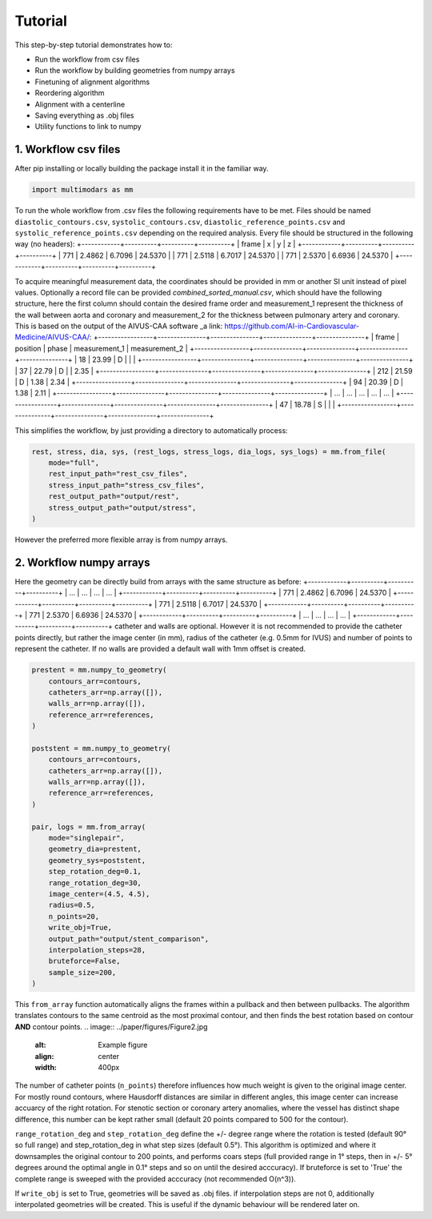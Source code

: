 Tutorial
========

This step-by-step tutorial demonstrates how to:

- Run the workflow from csv files
- Run the workflow by building geometries from numpy arrays
- Finetuning of alignment algorithms
- Reordering algorithm
- Alignment with a centerline
- Saving everything as .obj files
- Utility functions to link to numpy

1. Workflow csv files
^^^^^^^^^^^^^^^^^^^^^

After pip installing or locally building the package install it in the familiar way.

.. code-block:: python

    import multimodars as mm

To run the whole workflow from .csv files the following requirements have to be met.
Files should be named ``diastolic_contours.csv``, ``systolic_contours.csv``, 
``diastolic_reference_points.csv`` and ``systolic_reference_points.csv`` depending on the required analysis.
Every file should be structured in the following way (no headers):
+------------+----------+----------+----------+
| frame      | x        | y        | z        |
+------------+----------+----------+----------+
| 771        | 2.4862   | 6.7096   | 24.5370  |
| 771        | 2.5118   | 6.7017   | 24.5370  |
| 771        | 2.5370   | 6.6936   | 24.5370  |
+------------+----------+----------+----------+

To acquire meaningful measurement data, the coordinates should be provided in mm or another SI unit instead of pixel values.
Optionally a record file can be provided `combined_sorted_manual.csv`, which should have the following structure, here the first column should contain the desired frame order and measurement_1 
represent the thickness of the wall between aorta and coronary and measurement_2 for the thickness between pulmonary artery and coronary. This is based on the output of
the AIVUS-CAA software _a link: https://github.com/AI-in-Cardiovascular-Medicine/AIVUS-CAA/:
+-----------------+---------------+---------------+---------------+---------------+
| frame           | position      |   phase       | measurement_1 | measurement_2 |
+-----------------+---------------+---------------+---------------+---------------+
| 18              |  23.99        |       D       |               |               |
+-----------------+---------------+---------------+---------------+---------------+
| 37              |  22.79        |       D       |               |     2.35      |
+-----------------+---------------+---------------+---------------+---------------+
| 212             |  21.59        |       D       |     1.38      |     2.34      |
+-----------------+---------------+---------------+---------------+---------------+
| 94              |  20.39        |       D       |     1.38      |     2.11      |
+-----------------+---------------+---------------+---------------+---------------+
|  ...            |    ...        |     ...       |     ...       |     ...       |
+-----------------+---------------+---------------+---------------+---------------+
| 47              |  18.78        |       S       |               |               |
+-----------------+---------------+---------------+---------------+---------------+

This simplifies the workflow, by just providing a directory to automatically process:

.. code-block:: python

    rest, stress, dia, sys, (rest_logs, stress_logs, dia_logs, sys_logs) = mm.from_file(
        mode="full",
        rest_input_path="rest_csv_files",
        stress_input_path="stress_csv_files",
        rest_output_path="output/rest",
        stress_output_path="output/stress",
    )

However the preferred more flexible array is from numpy arrays.

2. Workflow numpy arrays
^^^^^^^^^^^^^^^^^^^^^^^^^^^^^^^^^^^^^^^^
Here the geometry can be directly build from arrays with the same structure as before: 
+------------+----------+----------+----------+
| ...        |   ...    |   ...    |   ...    |
+------------+----------+----------+----------+
| 771        | 2.4862   |  6.7096  |  24.5370 |
+------------+----------+----------+----------+
| 771        | 2.5118   |  6.7017  |  24.5370 |
+------------+----------+----------+----------+
| 771        | 2.5370   |  6.6936  |  24.5370 |
+------------+----------+----------+----------+
| ...        |   ...    |   ...    |   ...    |
+------------+----------+----------+----------+
catheter and walls are optional. However it is not recommended to provide the catheter points directly, but rather the image center (in mm), radius of the catheter (e.g. 0.5mm for IVUS)
and number of points to represent the catheter. If no walls are provided a default wall with 1mm offset is created.

.. code-block:: python

    prestent = mm.numpy_to_geometry(
        contours_arr=contours,
        catheters_arr=np.array([]),
        walls_arr=np.array([]),
        reference_arr=references,
    )

    poststent = mm.numpy_to_geometry(
        contours_arr=contours,
        catheters_arr=np.array([]),
        walls_arr=np.array([]),
        reference_arr=references,
    )

    pair, logs = mm.from_array(
        mode="singlepair",
        geometry_dia=prestent,
        geometry_sys=poststent,
        step_rotation_deg=0.1,
        range_rotation_deg=30,
        image_center=(4.5, 4.5),
        radius=0.5,
        n_points=20,
        write_obj=True,
        output_path="output/stent_comparison",
        interpolation_steps=28,
        bruteforce=False,
        sample_size=200,
    )

This ``from_array`` function automatically aligns the frames within a pullback and then between pullbacks. The algorithm translates contours to the same centroid as the most proximal contour,
and then finds the best rotation based on contour **AND** contour points.
.. image:: ../paper/figures/Figure2.jpg
   :alt: Example figure
   :align: center
   :width: 400px

The number of catheter points (``n_points``) therefore influences how much weight is given to the original image center. For mostly round contours, where Hausdorff distances are similar in different angles,
this image center can increase accuarcy of the right rotation. For stenotic section or coronary artery anomalies, where the vessel has distinct shape difference, this number can be kept
rather small (default 20 points compared to 500 for the contour).

``range_rotation_deg`` and ``step_rotation_deg`` define the +/- degree range where the rotation is tested (default 90° so full range) and step_rotation_deg in what step sizes (default 0.5°).
This algorithm is optimized and where it downsamples the original contour to 200 points, and performs coars steps (full provided range in 1° steps, then in +/- 5° degrees around the optimal angle
in 0.1° steps and so on until the desired acccuracy). If bruteforce is set to 'True' the complete range is sweeped with the provided acccuracy (not recommended O(n^3)).

If ``write_obj`` is set to True, geometries will be saved as .obj files. if interpolation steps are not 0, additionally interpolated geometries will be created. This is useful if the dynamic
behaviour will be rendered later on.
